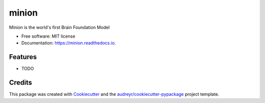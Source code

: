 ======
minion
======


.. image:: https://img.shields.io/pypi/v/minion.svg
        :target: https://pypi.python.org/pypi/minion

.. image:: https://img.shields.io/travis/femto/minion.svg
        :target: https://travis-ci.com/femto/minion

.. image:: https://readthedocs.org/projects/minion/badge/?version=latest
        :target: https://minion.readthedocs.io/en/latest/?version=latest
        :alt: Documentation Status




Minion is the world's first Brain Foundation Model


* Free software: MIT license
* Documentation: https://minion.readthedocs.io.


Features
--------

* TODO

Credits
-------

This package was created with Cookiecutter_ and the `audreyr/cookiecutter-pypackage`_ project template.

.. _Cookiecutter: https://github.com/audreyr/cookiecutter
.. _`audreyr/cookiecutter-pypackage`: https://github.com/audreyr/cookiecutter-pypackage
